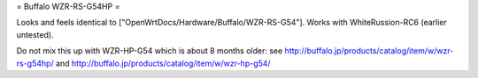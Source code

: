 = Buffalo WZR-RS-G54HP =

Looks and feels identical to ["OpenWrtDocs/Hardware/Buffalo/WZR-RS-G54"].
Works with WhiteRussion-RC6 (earlier untested).

Do not mix this up with WZR-HP-G54 which is about 8 months older: see
http://buffalo.jp/products/catalog/item/w/wzr-rs-g54hp/
and
http://buffalo.jp/products/catalog/item/w/wzr-hp-g54/
